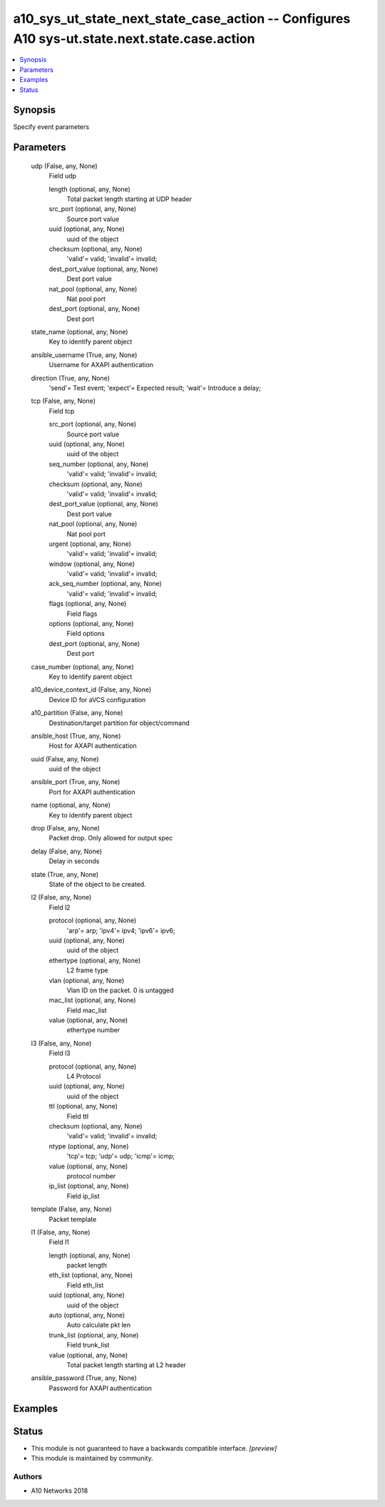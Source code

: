 .. _a10_sys_ut_state_next_state_case_action_module:


a10_sys_ut_state_next_state_case_action -- Configures A10 sys-ut.state.next.state.case.action
=============================================================================================

.. contents::
   :local:
   :depth: 1


Synopsis
--------

Specify event parameters






Parameters
----------

  udp (False, any, None)
    Field udp


    length (optional, any, None)
      Total packet length starting at UDP header


    src_port (optional, any, None)
      Source port value


    uuid (optional, any, None)
      uuid of the object


    checksum (optional, any, None)
      'valid'= valid; 'invalid'= invalid;


    dest_port_value (optional, any, None)
      Dest port value


    nat_pool (optional, any, None)
      Nat pool port


    dest_port (optional, any, None)
      Dest port



  state_name (optional, any, None)
    Key to identify parent object


  ansible_username (True, any, None)
    Username for AXAPI authentication


  direction (True, any, None)
    'send'= Test event; 'expect'= Expected result; 'wait'= Introduce a delay;


  tcp (False, any, None)
    Field tcp


    src_port (optional, any, None)
      Source port value


    uuid (optional, any, None)
      uuid of the object


    seq_number (optional, any, None)
      'valid'= valid; 'invalid'= invalid;


    checksum (optional, any, None)
      'valid'= valid; 'invalid'= invalid;


    dest_port_value (optional, any, None)
      Dest port value


    nat_pool (optional, any, None)
      Nat pool port


    urgent (optional, any, None)
      'valid'= valid; 'invalid'= invalid;


    window (optional, any, None)
      'valid'= valid; 'invalid'= invalid;


    ack_seq_number (optional, any, None)
      'valid'= valid; 'invalid'= invalid;


    flags (optional, any, None)
      Field flags


    options (optional, any, None)
      Field options


    dest_port (optional, any, None)
      Dest port



  case_number (optional, any, None)
    Key to identify parent object


  a10_device_context_id (False, any, None)
    Device ID for aVCS configuration


  a10_partition (False, any, None)
    Destination/target partition for object/command


  ansible_host (True, any, None)
    Host for AXAPI authentication


  uuid (False, any, None)
    uuid of the object


  ansible_port (True, any, None)
    Port for AXAPI authentication


  name (optional, any, None)
    Key to identify parent object


  drop (False, any, None)
    Packet drop. Only allowed for output spec


  delay (False, any, None)
    Delay in seconds


  state (True, any, None)
    State of the object to be created.


  l2 (False, any, None)
    Field l2


    protocol (optional, any, None)
      'arp'= arp; 'ipv4'= ipv4; 'ipv6'= ipv6;


    uuid (optional, any, None)
      uuid of the object


    ethertype (optional, any, None)
      L2 frame type


    vlan (optional, any, None)
      Vlan ID on the packet. 0 is untagged


    mac_list (optional, any, None)
      Field mac_list


    value (optional, any, None)
      ethertype number



  l3 (False, any, None)
    Field l3


    protocol (optional, any, None)
      L4 Protocol


    uuid (optional, any, None)
      uuid of the object


    ttl (optional, any, None)
      Field ttl


    checksum (optional, any, None)
      'valid'= valid; 'invalid'= invalid;


    ntype (optional, any, None)
      'tcp'= tcp; 'udp'= udp; 'icmp'= icmp;


    value (optional, any, None)
      protocol number


    ip_list (optional, any, None)
      Field ip_list



  template (False, any, None)
    Packet template


  l1 (False, any, None)
    Field l1


    length (optional, any, None)
      packet length


    eth_list (optional, any, None)
      Field eth_list


    uuid (optional, any, None)
      uuid of the object


    auto (optional, any, None)
      Auto calculate pkt len


    trunk_list (optional, any, None)
      Field trunk_list


    value (optional, any, None)
      Total packet length starting at L2 header



  ansible_password (True, any, None)
    Password for AXAPI authentication









Examples
--------

.. code-block:: yaml+jinja

    





Status
------




- This module is not guaranteed to have a backwards compatible interface. *[preview]*


- This module is maintained by community.



Authors
~~~~~~~

- A10 Networks 2018

